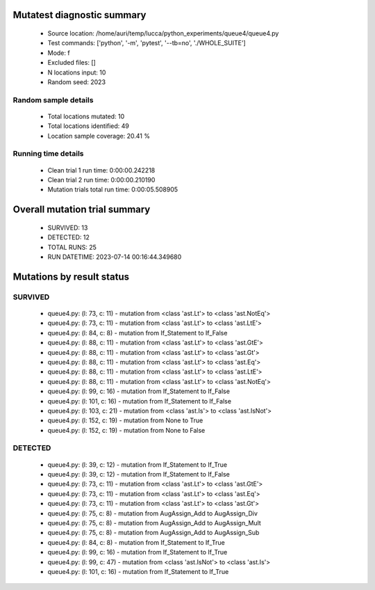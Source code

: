 Mutatest diagnostic summary
===========================
 - Source location: /home/auri/temp/lucca/python_experiments/queue4/queue4.py
 - Test commands: ['python', '-m', 'pytest', '--tb=no', './WHOLE_SUITE']
 - Mode: f
 - Excluded files: []
 - N locations input: 10
 - Random seed: 2023

Random sample details
---------------------
 - Total locations mutated: 10
 - Total locations identified: 49
 - Location sample coverage: 20.41 %


Running time details
--------------------
 - Clean trial 1 run time: 0:00:00.242218
 - Clean trial 2 run time: 0:00:00.210190
 - Mutation trials total run time: 0:00:05.508905

Overall mutation trial summary
==============================
 - SURVIVED: 13
 - DETECTED: 12
 - TOTAL RUNS: 25
 - RUN DATETIME: 2023-07-14 00:16:44.349680


Mutations by result status
==========================


SURVIVED
--------
 - queue4.py: (l: 73, c: 11) - mutation from <class 'ast.Lt'> to <class 'ast.NotEq'>
 - queue4.py: (l: 73, c: 11) - mutation from <class 'ast.Lt'> to <class 'ast.LtE'>
 - queue4.py: (l: 84, c: 8) - mutation from If_Statement to If_False
 - queue4.py: (l: 88, c: 11) - mutation from <class 'ast.Lt'> to <class 'ast.GtE'>
 - queue4.py: (l: 88, c: 11) - mutation from <class 'ast.Lt'> to <class 'ast.Gt'>
 - queue4.py: (l: 88, c: 11) - mutation from <class 'ast.Lt'> to <class 'ast.Eq'>
 - queue4.py: (l: 88, c: 11) - mutation from <class 'ast.Lt'> to <class 'ast.LtE'>
 - queue4.py: (l: 88, c: 11) - mutation from <class 'ast.Lt'> to <class 'ast.NotEq'>
 - queue4.py: (l: 99, c: 16) - mutation from If_Statement to If_False
 - queue4.py: (l: 101, c: 16) - mutation from If_Statement to If_False
 - queue4.py: (l: 103, c: 21) - mutation from <class 'ast.Is'> to <class 'ast.IsNot'>
 - queue4.py: (l: 152, c: 19) - mutation from None to True
 - queue4.py: (l: 152, c: 19) - mutation from None to False


DETECTED
--------
 - queue4.py: (l: 39, c: 12) - mutation from If_Statement to If_True
 - queue4.py: (l: 39, c: 12) - mutation from If_Statement to If_False
 - queue4.py: (l: 73, c: 11) - mutation from <class 'ast.Lt'> to <class 'ast.GtE'>
 - queue4.py: (l: 73, c: 11) - mutation from <class 'ast.Lt'> to <class 'ast.Eq'>
 - queue4.py: (l: 73, c: 11) - mutation from <class 'ast.Lt'> to <class 'ast.Gt'>
 - queue4.py: (l: 75, c: 8) - mutation from AugAssign_Add to AugAssign_Div
 - queue4.py: (l: 75, c: 8) - mutation from AugAssign_Add to AugAssign_Mult
 - queue4.py: (l: 75, c: 8) - mutation from AugAssign_Add to AugAssign_Sub
 - queue4.py: (l: 84, c: 8) - mutation from If_Statement to If_True
 - queue4.py: (l: 99, c: 16) - mutation from If_Statement to If_True
 - queue4.py: (l: 99, c: 47) - mutation from <class 'ast.IsNot'> to <class 'ast.Is'>
 - queue4.py: (l: 101, c: 16) - mutation from If_Statement to If_True